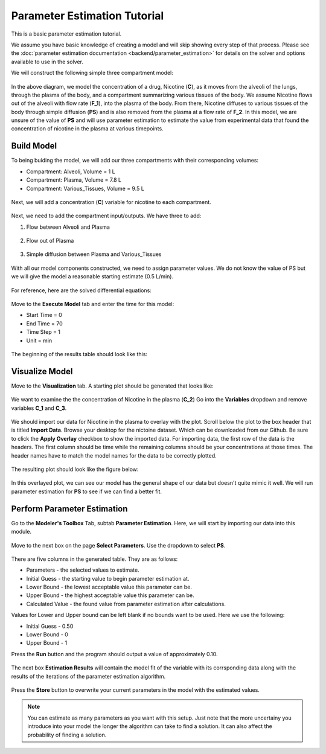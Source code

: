 ==============================
Parameter Estimation Tutorial
==============================

This is a basic parameter estimation tutorial.  

We assume you have basic knowledge of creating a model and will skip showing
every step of that process. Please see the 
:doc:`parameter estimation documentation <backend/parameter_estimation>`
for details on the solver and options available to use in the solver. 

We will construct the following simple three compartment model: 

.. figure:: tutorial_parameter_estimation/images/0_diagram_and_table.png

In the above diagram, we model the concentration of a drug, Nicotine (**C**), as
it moves from the alveoli of the lungs, through the plasma of the body, and a 
compartment summarizing various tissues of the body. We assume Nicotine flows 
out of the alveoli with flow rate (**F_1**), into the plasma of the body. 
From there, Nicotine diffuses to various tissues of the body through simple
diffusion (**PS**) and is also removed from the plasma at a flow rate of 
**F_2**.  In this model, we are unsure of the value of **PS** and will use
parameter estimation to estimate the value from experimental data that found
the concentration of nicotine in the plasma at various timepoints. 


Build Model
--------------------

To being buiding the model, we will add our three compartments with their 
corresponding volumes:

* Compartment: Alveoli, Volume = 1 L
* Compartment: Plasma, Volume = 7.8 L
* Compartment: Various_Tissues, Volume = 9.5 L 

.. figure:: tutorial_parameter_estimation/images/1_comps_named.png

Next, we will add a concentration (**C**) variable for nicotine to each 
compartment. 

.. figure:: tutorial_parameter_estimation/images/2_species_add_w_con.png

Next, we need to add the compartment input/outputs.  We have three to add:

#. Flow between Alveoli and Plasma

   .. figure:: tutorial_parameter_estimation/images/3_flow_1_add.png

#. Flow out of Plasma

   .. figure:: tutorial_parameter_estimation/images/3_flow_2_add.png

#. Simple diffusion between Plasma and Various_Tissues

   .. figure:: tutorial_parameter_estimation/images/3_flow_PS_add.png

With all our model components constructed, we need to assign parameter values. 
We do not know the value of PS but we will give the model a reasonable
starting estimate (0.5 L/min). 

.. figure:: tutorial_parameter_estimation/images/4_parameters.png

For reference, here are the solved differential equations: 

.. figure:: tutorial_parameter_estimation/images/5_diff_eqn.png

Move to the **Execute Model** tab and enter the time for this model: 

* Start Time = 0
* End Time = 70
* Time Step = 1
* Unit = min

.. figure:: tutorial_parameter_estimation/images/6_execute.png

The beginning of the results table should look like this: 

.. figure:: tutorial_parameter_estimation/images/6_execute_table.png


Visualize Model
--------------------

Move to the **Visualization** tab. A starting plot should be generated that 
looks like: 

.. figure:: tutorial_parameter_estimation/images/7_results_plot.png

We want to examine the the concentration of Nicotine in the plasma (**C_2**)
Go into the **Variables** dropdown and remove variables **C_1** and **C_3**.

.. figure:: tutorial_parameter_estimation/images/7_results_plot_c2.png

We should import our data for Nicotine in the plasma to overlay with the plot. 
Scroll below the plot to the box header that is titled **Import Data**.  
Browse your desktop for the nictoine dataset.  Which can be downloaded from 
our Github. Be sure to click the **Apply Overlay** checkbox to show the imported
data. For importing data, the first row of the data is the headers. The first
column should be time while the remaining columns should be your concentrations
at those times. The header names have to match the model names for the data to 
be correctly plotted. 

.. figure:: tutorial_parameter_estimation/images/8_import_data.png

The resulting plot should look like the figure below: 

.. figure:: tutorial_parameter_estimation/images/8_import_data_plot.png

In this overlayed plot, we can see our model has the general shape of our data
but doesn't quite mimic it well. We will run parameter estimation for **PS** to 
see if we can find a better fit. 


Perform Parameter Estimation
---------------------------------

Go to the **Modeler's Toolbox** Tab, subtab **Parameter Estimation**. Here, we
will start by importing our data into this module. 

.. figure:: tutorial_parameter_estimation/images/9_pe_import_data.png

Move to the next box on the page **Select Parameters**. Use the dropdown to 
select **PS**. 

.. figure:: tutorial_parameter_estimation/images/9_pe_table.png

There are five columns in the generated table. They are as follows: 

* Parameters - the selected values to estimate.
* Initial Guess - the starting value to begin parameter estimation at.
* Lower Bound - the lowest acceptable value this parameter can be.
* Upper Bound - the highest acceptable value this parameter can be. 
* Calculated Value - the found value from parameter estimation after calculations.

Values for Lower and Upper bound can be left blank if no bounds want to be used.
Here we use the following: 

* Initial Guess - 0.50
* Lower Bound - 0
* Upper Bound - 1

Press the **Run** button and the program should output a value of approximately
0.10. 

.. figure:: tutorial_parameter_estimation/images/9_pe_table_results.png

The next box **Estimation Results** will contain the model fit of the variable 
with its corrsponding data along with the results of the iterations of the
parameter estimation algorithm. 

.. figure:: tutorial_parameter_estimation/images/10_pe_plot_results.png

Press the **Store** button to overwrite your current parameters in the model
with the estimated values. 

.. note:: You can estimate as many parameters as you want with this setup.
          Just note that the more uncertainy you introduce into your model the
          longer the algorithm can take to find a solution. It can also affect
          the probability of finding a solution.